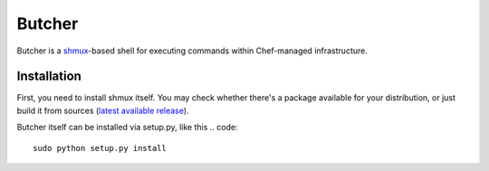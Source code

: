 =======
Butcher
=======
Butcher is a `shmux <http://web.taranis.org/shmux/>`_-based shell for executing commands within Chef-managed infrastructure.

Installation
------------
First, you need to install shmux itself. You may check whether there's a package available for your distribution, or just build it from sources (`latest available release <http://web.taranis.org/shmux/dist/shmux-1.0.2.tgz>`_). 

Butcher itself can be installed via setup.py, like this
.. code::
  sudo python setup.py install
